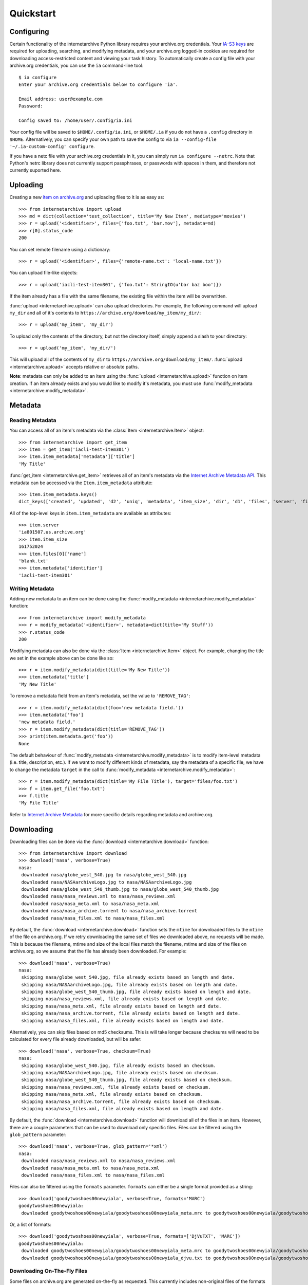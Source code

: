 .. _quickstart:

Quickstart
==========


Configuring
-----------

Certain functionality of the internetarchive Python library requires your archive.org credentials.
Your `IA-S3 keys <https://archive.org/account/s3.php>`_ are required for uploading, searching, and modifying metadata, and your archive.org logged-in cookies are required for downloading access-restricted content and viewing your task history.
To automatically create a config file with your archive.org credentials, you can use the ``ia`` command-line tool::

    $ ia configure
    Enter your archive.org credentials below to configure 'ia'.
    
    Email address: user@example.com
    Password:
    
    Config saved to: /home/user/.config/ia.ini

Your config file will be saved to ``$HOME/.config/ia.ini``, or ``$HOME/.ia`` if you do not have a ``.config`` directory in ``$HOME``. Alternatively, you can specify your own path to save the config to via ``ia --config-file '~/.ia-custom-config' configure``.

If you have a netc file with your archive.org credentials in it, you can simply run ``ia configure --netrc``.
Note that Python's netrc library does not currently support passphrases, or passwords with spaces in them, and therefore not currently suported here.

Uploading
---------

Creating a new `item on archive.org <//archive.org/services/docs/api/items.html>`_ and uploading files to it is as easy as::

    >>> from internetarchive import upload
    >>> md = dict(collection='test_collection', title='My New Item', mediatype='movies')
    >>> r = upload('<identifier>', files=['foo.txt', 'bar.mov'], metadata=md)
    >>> r[0].status_code
    200

You can set remote filename using a dictionary::

    >>> r = upload('<identifier>', files={'remote-name.txt': 'local-name.txt'})

You can upload file-like objects::

    >>> r = upload('iacli-test-item301', {'foo.txt': StringIO(u'bar baz boo')})

If the item already has a file with the same filename, the existing file within the item will be overwritten.

:func:`upload <internetarchive.upload>` can also upload directories. For example, the following command will upload ``my_dir`` and all of it's contents to ``https://archive.org/download/my_item/my_dir/``::

    >>> r = upload('my_item', 'my_dir')

To upload only the contents of the directory, but not the directory itself, simply append a slash to your directory::

    >>> r = upload('my_item', 'my_dir/')

This will upload all of the contents of ``my_dir`` to ``https://archive.org/download/my_item/``. :func:`upload <internetarchive.upload>` accepts relative or absolute paths.

**Note**: metadata can only be added to an item using the :func:`upload <internetarchive.upload>` function on item creation. If an item already exists and you would like to modify it's metadata, you must use :func:`modify_metadata <internetarchive.modify_metadata>`.


Metadata
--------

Reading Metadata
^^^^^^^^^^^^^^^^

You can access all of an item's metadata via the :class:`Item <internetarchive.Item>` object::

    >>> from internetarchive import get_item
    >>> item = get_item('iacli-test-item301')
    >>> item.item_metadata['metadata']['title']
    'My Title'

:func:`get_item <internetarchive.get_item>` retrieves all of an item's metadata via the `Internet Archive Metadata API <http://blog.archive.org/2013/07/04/metadata-api/>`_. This metadata can be accessed via the ``Item.item_metadata`` attribute::
    
    >>> item.item_metadata.keys()
    dict_keys(['created', 'updated', 'd2', 'uniq', 'metadata', 'item_size', 'dir', 'd1', 'files', 'server', 'files_count', 'workable_servers'])

All of the top-level keys in ``item.item_metadata`` are available as attributes::

    >>> item.server
    'ia801507.us.archive.org'
    >>> item.item_size
    161752024
    >>> item.files[0]['name']
    'blank.txt'
    >>> item.metadata['identifier']
    'iacli-test-item301'


Writing Metadata
^^^^^^^^^^^^^^^^

Adding new metadata to an item can be done using the :func:`modify_metadata <internetarchive.modify_metadata>` function::

    >>> from internetarchive import modify_metadata
    >>> r = modify_metadata('<identifier>', metadata=dict(title='My Stuff'))
    >>> r.status_code
    200

Modifying metadata can also be done via the :class:`Item <internetarchive.Item>` object. For example, changing the title we set in the example above can be done like so::
    
    >>> r = item.modify_metadata(dict(title='My New Title'))
    >>> item.metadata['title']
    'My New Title'

To remove a metadata field from an item's metadata, set the value to ``'REMOVE_TAG'``::

    >>> r = item.modify_metadata(dict(foo='new metadata field.'))
    >>> item.metadata['foo']
    'new metadata field.'
    >>> r = item.modify_metadata(dict(title='REMOVE_TAG'))
    >>> print(item.metadata.get('foo'))
    None

The default behaviour of :func:`modify_metadata <internetarchive.modify_metadata>` is to modify item-level metadata (i.e. title, description, etc.). If we want to modify different kinds of metadata, say the metadata of a specific file, we have to change the metadata ``target`` in the call to :func:`modify_metadata <internetarchive.modify_metadata>`::

    >>> r = item.modify_metadata(dict(title='My File Title'), target='files/foo.txt')
    >>> f = item.get_file('foo.txt')
    >>> f.title
    'My File Title'

Refer to `Internet Archive Metadata <//archive.org/services/docs/api/metadata-schema/index.html>`_ for more specific details regarding metadata and archive.org.


Downloading
-----------

Downloading files can be done via the :func:`download <internetarchive.download>` function::

    >>> from internetarchive import download
    >>> download('nasa', verbose=True)
    nasa:
     downloaded nasa/globe_west_540.jpg to nasa/globe_west_540.jpg
     downloaded nasa/NASAarchiveLogo.jpg to nasa/NASAarchiveLogo.jpg
     downloaded nasa/globe_west_540_thumb.jpg to nasa/globe_west_540_thumb.jpg
     downloaded nasa/nasa_reviews.xml to nasa/nasa_reviews.xml
     downloaded nasa/nasa_meta.xml to nasa/nasa_meta.xml
     downloaded nasa/nasa_archive.torrent to nasa/nasa_archive.torrent
     downloaded nasa/nasa_files.xml to nasa/nasa_files.xml

By default, the :func:`download <internetarchive.download>` function sets the ``mtime`` for downloaded files to the ``mtime`` of the file on archive.org. If we retry downloading the same set of files we downloaded above, no requests will be made. This is because the filename, mtime and size of the local files match the filename, mtime and size of the files on archive.org, so we assume that the file has already been downloaded. For example::

    >>> download('nasa', verbose=True)
    nasa:
     skipping nasa/globe_west_540.jpg, file already exists based on length and date.
     skipping nasa/NASAarchiveLogo.jpg, file already exists based on length and date.
     skipping nasa/globe_west_540_thumb.jpg, file already exists based on length and date.
     skipping nasa/nasa_reviews.xml, file already exists based on length and date.
     skipping nasa/nasa_meta.xml, file already exists based on length and date.
     skipping nasa/nasa_archive.torrent, file already exists based on length and date.
     skipping nasa/nasa_files.xml, file already exists based on length and date.

Alternatively, you can skip files based on md5 checksums. This is will take longer because checksums will need to be calculated for every file already downloaded, but will be safer::

    >>> download('nasa', verbose=True, checksum=True)
    nasa:
     skipping nasa/globe_west_540.jpg, file already exists based on checksum.
     skipping nasa/NASAarchiveLogo.jpg, file already exists based on checksum.
     skipping nasa/globe_west_540_thumb.jpg, file already exists based on checksum.
     skipping nasa/nasa_reviews.xml, file already exists based on checksum.
     skipping nasa/nasa_meta.xml, file already exists based on checksum.
     skipping nasa/nasa_archive.torrent, file already exists based on checksum.
     skipping nasa/nasa_files.xml, file already exists based on length and date.

By default, the :func:`download <internetarchive.download>` function will download all of the files in an item. However, there are a couple parameters that can be used to download only specific files. Files can be filtered using the ``glob_pattern`` parameter::

    >>> download('nasa', verbose=True, glob_pattern='*xml')
    nasa:
     downloaded nasa/nasa_reviews.xml to nasa/nasa_reviews.xml
     downloaded nasa/nasa_meta.xml to nasa/nasa_meta.xml
     downloaded nasa/nasa_files.xml to nasa/nasa_files.xml

Files can also be filtered using the ``formats`` parameter. ``formats`` can either be a single format provided as a string::

    >>> download('goodytwoshoes00newyiala', verbose=True, formats='MARC')
    goodytwoshoes00newyiala:
     downloaded goodytwoshoes00newyiala/goodytwoshoes00newyiala_meta.mrc to goodytwoshoes00newyiala/goodytwoshoes00newyiala_meta.mrc

Or, a list of formats::
    
    >>> download('goodytwoshoes00newyiala', verbose=True, formats=['DjVuTXT', 'MARC'])
    goodytwoshoes00newyiala:
     downloaded goodytwoshoes00newyiala/goodytwoshoes00newyiala_meta.mrc to goodytwoshoes00newyiala/goodytwoshoes00newyiala_meta.mrc
     downloaded goodytwoshoes00newyiala/goodytwoshoes00newyiala_djvu.txt to goodytwoshoes00newyiala/goodytwoshoes00newyiala_djvu.txt


Downloading On-The-Fly Files
^^^^^^^^^^^^^^^^^^^^^^^^^^^^

Some files on archive.org are generated on-the-fly as requested. This currently includes non-original files of the formats EPUB, MOBI, DAISY, and archive.org's own MARC XML. These files can be downloaded using the ``on_the_fly`` parameter::

    >>> download('goodytwoshoes00newyiala', verbose=True, formats='EPUB', on_the_fly=True)
    goodytwoshoes00newyiala:
     downloaded goodytwoshoes00newyiala/goodytwoshoes00newyiala.epub to goodytwoshoes00newyiala/goodytwoshoes00newyiala.epub


Searching
---------

The :func:`search_items <internetarchive.search_items>` function can be used to iterate through archive.org search results::

    >>> from internetarchive import search_items
    >>> for i in search_items('identifier:nasa'):
    ...     print(i['identifier'])
    ...
    nasa

:func:`search_items <internetarchive.search_items>` can also yield :class:`Item <internetarchive.Item>` objects::

    >>> from internetarchive import search_items
    >>> for item in search_items('identifier:nasa').iter_as_items():
    ...     print(item)
    ...
    Collection(identifier='nasa', exists=True)

:func:`search_items <internetarchive.search_items>` will automatically paginate through large result sets.
